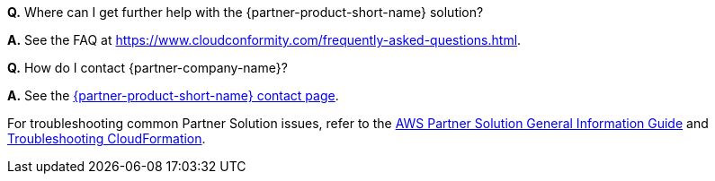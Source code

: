 // Add any unique troubleshooting steps here.

*Q.* Where can I get further help with the {partner-product-short-name} solution?

*A.* See the FAQ at https://www.cloudconformity.com/frequently-asked-questions.html.

*Q.* How do I contact {partner-company-name}?

*A.* See the https://www.cloudconformity.com/contact-us.html[{partner-product-short-name} contact page^].

For troubleshooting common Partner Solution issues, refer to the https://fwd.aws/rA69w?[AWS Partner Solution General Information Guide^] and https://docs.aws.amazon.com/AWSCloudFormation/latest/UserGuide/troubleshooting.html[Troubleshooting CloudFormation^].

// == Resources
// Uncomment section and add links to any external resources that are specified by the partner.
